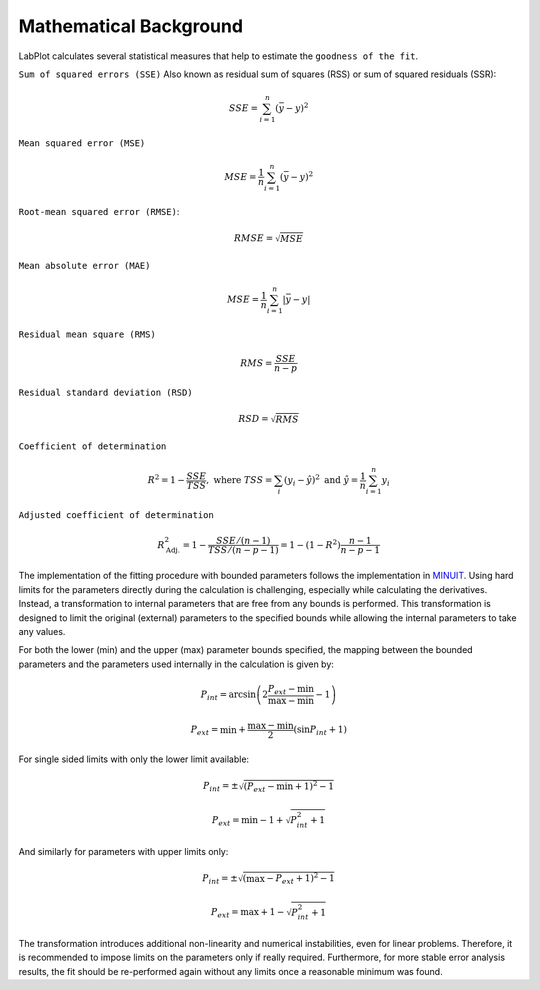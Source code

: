 .. _mathematical_background:

Mathematical Background
=======================

LabPlot calculates several statistical measures that help to estimate the ``goodness of the fit``.


``Sum of squared errors (SSE)`` Also known as residual sum of squares (RSS) or sum of squared residuals (SSR):

.. math::
   SSE = \sum_{i=1}^n (\bar y - y)^2

``Mean squared error (MSE)``

.. math::
   MSE = \frac{1}{n} \sum_{i=1}^n (\bar y - y)^2

``Root-mean squared error (RMSE)``:

.. math::
   RMSE = \sqrt{MSE}

``Mean absolute error (MAE)``

.. math::
   MSE = \frac{1}{n} \sum_{i=1}^n |\bar y - y|

``Residual mean square (RMS)``

.. math::
   RMS = \frac{SSE}{n-p}

``Residual standard deviation (RSD)``

.. math::
   RSD = \sqrt{RMS}

``Coefficient of determination``

.. math::
   R^2 = 1 - \frac{SSE}{TSS}, \text{ where } TSS = \sum_i (y_i - \hat y)^2 \text{ and } \hat y = \frac 1n \sum_{i=1}^n y_i

``Adjusted coefficient of determination``

.. math::
   R^2_{\text{Adj.}} = 1 - \frac{SSE/(n-1)}{TSS/(n-p-1)} =  1 - (1-R^2) \frac{n-1}{n-p-1}


The implementation of the fitting procedure with bounded parameters follows the implementation in `MINUIT <https://web.archive.org/web/20220119142729/http://seal.web.cern.ch/seal/documents/minuit/mnusersguide.pdf>`_. Using hard limits for the parameters directly during the calculation is challenging, especially while calculating the derivatives. Instead, a transformation to internal parameters that are free from any bounds is performed. This transformation is designed to limit the original (external) parameters to the specified bounds while allowing the internal parameters to take any values.

For both the lower (min) and the upper (max) parameter bounds specified, the mapping between the bounded parameters and the parameters used internally in the calculation is given by:

.. math::
   P_{int} = \arcsin \left( 2\frac{P_{ext} - \min}{\max - \min} - 1 \right)

.. math::
   P_{ext} = \min + \frac{\max - \min}{2} \left( \sin P_{int} + 1 \right)

For single sided limits with only the lower limit available:

.. math::
   P_{int} = \pm \sqrt{ (P_{ext} - \min + 1)^2 - 1}

.. math::
   P_{ext} = \min - 1 + \sqrt{P_{int}^2 + 1}

And similarly for parameters with upper limits only:

.. math::
   P_{int} = \pm \sqrt{ (\max - P_{ext} + 1)^2 - 1}

.. math::
   P_{ext} = \max + 1 - \sqrt{P_{int}^2 + 1}

The transformation introduces additional non-linearity and numerical instabilities, even for linear problems. Therefore, it is recommended to impose limits on the parameters only if really required. Furthermore, for more stable error analysis results, the fit should be re-performed again without any limits once a reasonable minimum was found.
